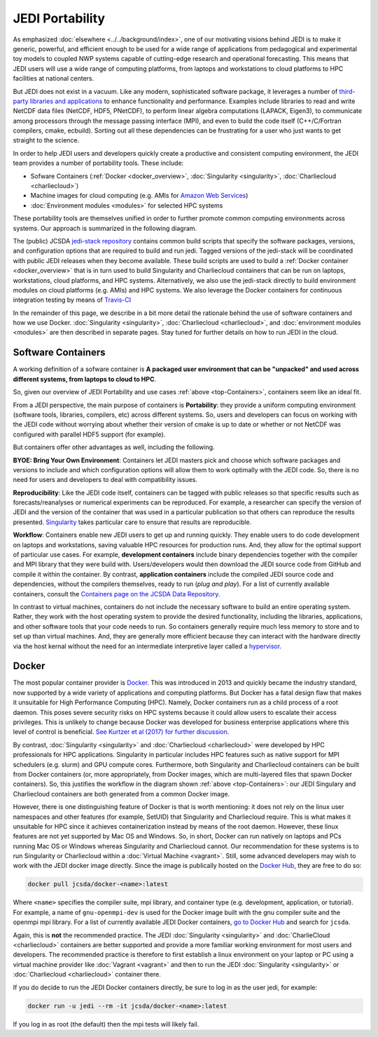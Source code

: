 .. _top-Containers:

JEDI Portability
================

As emphasized :doc:`elsewhere <../../background/index>`, one of our motivating visions behind JEDI is to make it generic, powerful, and efficient enough to be used for a wide range of applications from pedagogical and experimental toy models to coupled NWP systems capable of cutting-edge research and operational forecasting.  This means that JEDI users will use a wide range of computing platforms, from laptops and workstations to cloud platforms to HPC facilities at national centers.

But JEDI does not exist in a vacuum.  Like any modern, sophisticated software package, it leverages a number of `third-party libraries and applications <https://github.com/JCSDA/jedi-stack>`_ to enhance functionality and performance.  Examples include libraries to read and write NetCDF data files (NetCDF, HDF5, PNetCDF), to perform linear algebra computations (LAPACK, Eigen3), to communicate among processors through the message passing interface (MPI), and even to build the code itself (C++/C/Fortran compilers, cmake, ecbuild).  Sorting out all these dependencies can be frustrating for a user who just wants to get straight to the science.

In order to help JEDI users and developers quickly create a productive and consistent computing environment, the JEDI team provides a number of portability tools.  These include:

* Sofware Containers (:ref:`Docker <docker_overview>`, :doc:`Singularity <singularity>`, :doc:`Charliecloud <charliecloud>`)
* Machine images for cloud computing  (e.g. AMIs for `Amazon Web Services <https://aws.amazon.com>`_)
* :doc:`Environment modules <modules>` for selected HPC systems

These portability tools are themselves unified in order to further promote common computing environments across systems.  Our approach is summarized in the following diagram.

.. image:: images/portability.png

The (public) JCSDA `jedi-stack repository <https://github.com/JCSDA/jedi-stack>`_ contains common build scripts that specify the software packages, versions, and configuration options that are required to build and run jedi.  Tagged versions of the jedi-stack will be coordinated with public JEDI releases when they become available.  These build scripts are used to build a :ref:`Docker container <docker_overview>` that is in turn used to build Singularity and Charliecloud containers that can be run on laptops, workstations, cloud platforms, and HPC systems.  Alternatively, we also use the jedi-stack directly to build environment modules on cloud platforms (e.g. AMIs) and HPC systems.  We also leverage the Docker containers for continuous integration testing by means of `Travis-CI <https://travis-ci.org/>`_

In the remainder of this page, we describe in a bit more detail the rationale behind the use of software containers and how we use Docker.  :doc:`Singularity <singularity>`, :doc:`Charliecloud <charliecloud>`, and :doc:`environment modules <modules>` are then described in separate pages.   Stay tuned for further details on how to run JEDI in the cloud.
	   
Software Containers
-------------------

A working definition of a sofware container is **A packaged user environment that can be "unpacked" and used across different systems, from laptops to cloud to HPC**.

So, given our overview of JEDI Portability and use cases :ref:`above <top-Containers>`, containers seem like an ideal fit.  

From a JEDI perspective, the main purpose of containers is **Portability**: they provide a uniform computing environment (software tools, libraries, compilers, etc) across different systems.  So, users and developers can focus on working with the JEDI code without worrying about whether their version of cmake is up to date or whether or not NetCDF was configured with parallel HDF5 support (for example).  

But containers offer other advantages as well, including the following.

**BYOE: Bring Your Own Environment**: Containers let JEDI masters pick and choose which software packages and versions to include and which configuration options will allow them to work optimally with the JEDI code.  So, there is no need for users and developers to deal with compatibility issues.

**Reproducibility**:  Like the JEDI code itself, containers can be tagged with public releases so that specific results such as forecasts/reanalyses or numerical experiments can be reproduced.  For example, a researcher can specify the version of JEDI and the version of the container that was used in a particular publication so that others can reproduce the results presented.  `Singularity <https://journals.plos.org/plosone/article?id=10.1371/journal.pone.0177459>`_ takes particular care to ensure that results are reproducible. 

**Workflow**: Containers enable new JEDI users to get up and running quickly.  They enable users to do code development on laptops and workstations, saving valuable HPC resources for production runs.  And, they allow for the optimal support of particular use cases.  For example, **development containers** include binary dependencies together with the compiler and MPI library that they were build with.  Users/developers would then download the JEDI source code from GitHub and compile it within the container.  By contrast, **application containers** include the compiled JEDI source code and dependencies, without the compilers themselves, ready to run (*plug and play*).  For a list of currently available containers, consult the `Containers page on the JCSDA Data Repository <http://data.jcsda.org/pages/containers.html>`_.

In contrast to virtual machines, containers do not include the necessary software to build an entire operating system.  Rather, they work with the host operating system to provide the desired functionality, including the libraries, applications, and other software tools that your code needs to run.  So containers generally require much less memory to store and to set up than virtual machines.  And, they are generally more efficient because they can interact with the hardware directly via the host kernal without the need for an intermediate interpretive layer called a `hypervisor <https://en.wikipedia.org/wiki/Hypervisor>`_.

.. _docker_overview:


Docker
------

The most popular container provider is `Docker <https://www.docker.com>`_.  This was introduced in 2013 and quickly became the industry standard, now supported by a wide variety of applications and computing platforms.  But Docker has a fatal design flaw that makes it unsuitable for High Performance Computing (HPC).  Namely, Docker containers run as a child process of a root daemon.  This poses severe security risks on HPC systems because it could allow users to escalate their access privileges.  This is unlikely to change because Docker was developed for business enterprise applications where this level of control is beneficial. `See Kurtzer et al (2017) for further discussion <https://journals.plos.org/plosone/article?id=10.1371/journal.pone.0177459>`_.  

By contrast, :doc:`Singularity <singularity>` and :doc:`Charliecloud <charliecloud>` were developed by HPC professionals for HPC applications.  Singularity in particular includes HPC features such as native support for MPI schedulers (e.g. slurm) and GPU compute cores.  Furthermore, both Singularity and Charliecloud containers can be built from Docker containers (or, more appropriately, from Docker images, which are multi-layered files that spawn Docker containers).  So, this justifies the workflow in the diagram shown :ref:`above <top-Containers>`: our JEDI Singulary and Charliecloud containers are both generated from a common Docker image.

However, there is one distinguishing feature of Docker is that is worth mentioning: it does not rely on the linux user namespaces and other features (for example, SetUID) that Singularity and Charliecloud require.  This is what makes it unsuitable for HPC since it achieves containerization instead by means of the root daemon.  However, these linux features are not yet supported by Mac OS and Windows.  So, in short, Docker can run natively on laptops and PCs running Mac OS or Windows whereas Singularity and Charliecloud cannot.  Our recommendation for these systems is to run Singularity or Charliecloud within a :doc:`Virtual Machine <vagrant>`.  Still, some advanced developers may wish to work with the JEDI docker image directly.  Since the image is publically hosted on the `Docker Hub <https://hub.docker.com/>`_, they are free to do so:

.. code:: bash

    docker pull jcsda/docker-<name>:latest

Where ``<name>`` specifies the compiler suite, mpi library, and container type (e.g. development, application, or tutorial).  For example, a name of ``gnu-openmpi-dev`` is used for the Docker image built with the gnu compiler suite and the openmpi mpi library.  For a list of currently available JEDI Docker containers, `go to Docker Hub <https://hub.docker.com>`_ and search for ``jcsda``.

Again, this is **not** the recommended practice.  The JEDI :doc:`Singularity <singularity>` and :doc:`CharlieCloud <charliecloud>` containers are better supported and  provide a more familiar working environment for most users and developers.   The recommended practice is therefore to first establish a linux environment on your laptop or PC using a virtual machine provider like :doc:`Vagrant <vagrant>` and then to run the JEDI :doc:`Singularity <singularity>` or :doc:`Charliecloud <charliecloud>` container there.

If you do decide to run the JEDI Docker containers directly, be sure to log in as the user jedi, for example:

.. code:: bash

    docker run -u jedi --rm -it jcsda/docker-<name>:latest 

    
If you log in as root (the default) then the mpi tests will likely fail.
